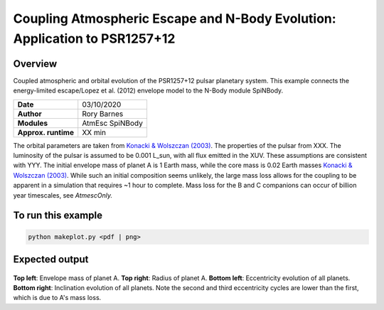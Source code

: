 Coupling Atmospheric Escape and N-Body Evolution: Application to PSR1257+12
============

Overview
--------

Coupled atmospheric and orbital evolution of the PSR1257+12 pulsar planetary
system. This example connects the energy-limited escape/Lopez et al. (2012)
envelope model to the N-Body module SpiNBody.

===================   ============
**Date**              03/10/2020
**Author**            Rory Barnes
**Modules**           AtmEsc SpiNBody
**Approx. runtime**   XX min
===================   ============

The orbital parameters are taken from `Konacki & Wolszczan (2003)
<https://ui.adsabs.harvard.edu/abs/2003ApJ...591L.147K/abstract>`_. The properties
of the pulsar from XXX. The luminosity of the pulsar is assumed to be 0.001
L_sun, with all flux emitted in the XUV. These assumptions are consistent with
YYY. The initial envelope mass of planet A is 1 Earth mass, while the core mass
is 0.02 Earth masses `Konacki & Wolszczan (2003)
<https://ui.adsabs.harvard.edu/abs/2003ApJ...591L.147K/abstract>`_. While such an
initial composition seems unlikely, the large mass loss allows for the coupling
to be apparent in a simulation that requires ~1 hour to complete. Mass loss for
the B and C companions can occur of billion year timescales, see `AtmescOnly.`


To run this example
-------------------

.. code-block:: bash

    python makeplot.py <pdf | png>

Expected output
---------------

.. figure:: NBodyAtmEsc.png
   :width: 600px
   :align: center

**Top left**: Envelope mass of planet A. **Top right**: Radius of planet A.
**Bottom left**: Eccentricity evolution of all planets. **Bottom right**:
Inclination evolution of all planets. Note the second and third eccentricity
cycles are lower than the first, which is due to A's mass loss.
